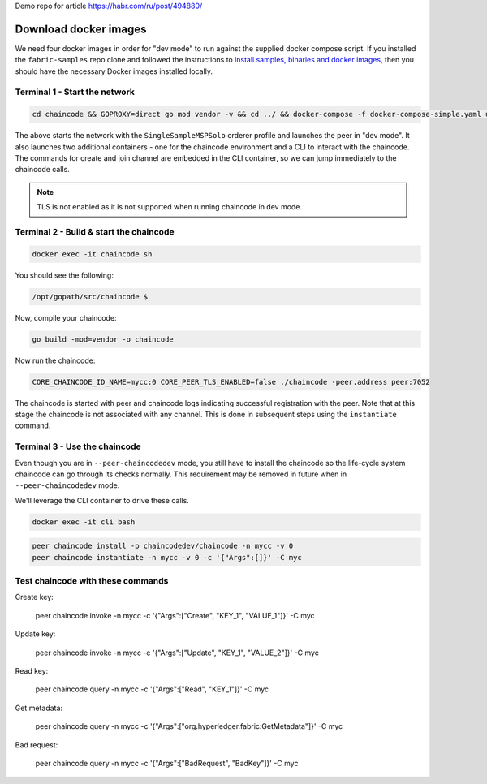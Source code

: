 Demo repo for article https://habr.com/ru/post/494880/

Download docker images
^^^^^^^^^^^^^^^^^^^^^^

We need four docker images in order for "dev mode" to run against the supplied
docker compose script.  If you installed the ``fabric-samples`` repo clone and
followed the instructions to `install samples, binaries and docker images <http://hyperledger-fabric.readthedocs.io/en/latest/install.html>`_, then
you should have the necessary Docker images installed locally.

Terminal 1 - Start the network
------------------------------

.. code:: bash

    cd chaincode && GOPROXY=direct go mod vendor -v && cd ../ && docker-compose -f docker-compose-simple.yaml up

The above starts the network with the ``SingleSampleMSPSolo`` orderer profile and
launches the peer in "dev mode".  It also launches two additional containers -
one for the chaincode environment and a CLI to interact with the chaincode.  The
commands for create and join channel are embedded in the CLI container, so we
can jump immediately to the chaincode calls.

.. note:: TLS is not enabled as it is not supported when running chaincode in dev mode.

Terminal 2 - Build & start the chaincode
----------------------------------------

.. code:: bash

  docker exec -it chaincode sh

You should see the following:

.. code:: sh

  /opt/gopath/src/chaincode $

Now, compile your chaincode:

.. code:: sh

  go build -mod=vendor -o chaincode

Now run the chaincode:

.. code:: sh

  CORE_CHAINCODE_ID_NAME=mycc:0 CORE_PEER_TLS_ENABLED=false ./chaincode -peer.address peer:7052

The chaincode is started with peer and chaincode logs indicating successful registration with the peer.
Note that at this stage the chaincode is not associated with any channel. This is done in subsequent steps
using the ``instantiate`` command.

Terminal 3 - Use the chaincode
------------------------------

Even though you are in ``--peer-chaincodedev`` mode, you still have to install the
chaincode so the life-cycle system chaincode can go through its checks normally.
This requirement may be removed in future when in ``--peer-chaincodedev`` mode.

We'll leverage the CLI container to drive these calls.

.. code:: bash

  docker exec -it cli bash

.. code:: bash

  peer chaincode install -p chaincodedev/chaincode -n mycc -v 0
  peer chaincode instantiate -n mycc -v 0 -c '{"Args":[]}' -C myc


Test chaincode with these commands
------------------------------
  
Create key:

      peer chaincode invoke -n mycc -c '{"Args":["Create", "KEY_1", "VALUE_1"]}' -C myc
  
Update key:

      peer chaincode invoke -n mycc -c '{"Args":["Update", "KEY_1", "VALUE_2"]}' -C myc
  
Read key:

      peer chaincode query -n mycc -c '{"Args":["Read", "KEY_1"]}' -C myc
  
Get metadata:

      peer chaincode query -n mycc -c '{"Args":["org.hyperledger.fabric:GetMetadata"]}' -C myc

Bad request:

      peer chaincode query -n mycc -c '{"Args":["BadRequest", "BadKey"]}' -C myc
